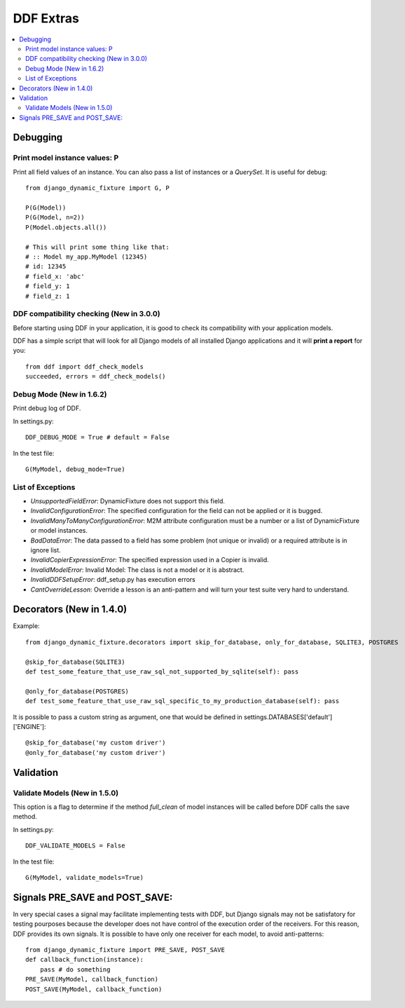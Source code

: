 .. _more:

DDF Extras
*******************************************************************************

.. contents::
   :local:


Debugging
===============================================================================

Print model instance values: P
-------------------------------------------------------------------------------

Print all field values of an instance. You can also pass a list of instances or a *QuerySet*. It is useful for debug::

    from django_dynamic_fixture import G, P

    P(G(Model))
    P(G(Model, n=2))
    P(Model.objects.all())

    # This will print some thing like that:
    # :: Model my_app.MyModel (12345)
    # id: 12345
    # field_x: 'abc'
    # field_y: 1
    # field_z: 1


DDF compatibility checking (New in 3.0.0)
-------------------------------------------------------------------------------

Before starting using DDF in your application, it is good to check its compatibility with your application models.

DDF has a simple script that will look for all Django models of all installed Django applications and it will **print a report** for you::

    from ddf import ddf_check_models
    succeeded, errors = ddf_check_models()


Debug Mode (New in 1.6.2)
-------------------------------------------------------------------------------

Print debug log of DDF.

In settings.py::

    DDF_DEBUG_MODE = True # default = False

In the test file::

    G(MyModel, debug_mode=True)


List of Exceptions
-------------------------------------------------------------------------------

* *UnsupportedFieldError*: DynamicFixture does not support this field.
* *InvalidConfigurationError*: The specified configuration for the field can not be applied or it is bugged.
* *InvalidManyToManyConfigurationError*: M2M attribute configuration must be a number or a list of DynamicFixture or model instances.
* *BadDataError*: The data passed to a field has some problem (not unique or invalid) or a required attribute is in ignore list.
* *InvalidCopierExpressionError*: The specified expression used in a Copier is invalid.
* *InvalidModelError*: Invalid Model: The class is not a model or it is abstract.
* *InvalidDDFSetupError*: ddf_setup.py has execution errors
* *CantOverrideLesson*: Override a lesson is an anti-pattern and will turn your test suite very hard to understand.


Decorators (New in 1.4.0)
===============================================================================

Example::

    from django_dynamic_fixture.decorators import skip_for_database, only_for_database, SQLITE3, POSTGRES

    @skip_for_database(SQLITE3)
    def test_some_feature_that_use_raw_sql_not_supported_by_sqlite(self): pass

    @only_for_database(POSTGRES)
    def test_some_feature_that_use_raw_sql_specific_to_my_production_database(self): pass

It is possible to pass a custom string as argument, one that would be defined in settings.DATABASES['default']['ENGINE']::

    @skip_for_database('my custom driver')
    @only_for_database('my custom driver')


Validation
===============================================================================

Validate Models (New in 1.5.0)
-------------------------------------------------------------------------------
This option is a flag to determine if the method *full_clean* of model instances will be called before DDF calls the save method.

In settings.py::

    DDF_VALIDATE_MODELS = False

In the test file::

    G(MyModel, validate_models=True)


Signals PRE_SAVE and POST_SAVE:
===============================================================================

In very special cases a signal may facilitate implementing tests with DDF, but Django signals may not be satisfatory for testing pourposes because the developer does not have control of the execution order of the receivers. For this reason, DDF provides its own signals. It is possible to have only one receiver for each model, to avoid anti-patterns::

    from django_dynamic_fixture import PRE_SAVE, POST_SAVE
    def callback_function(instance):
        pass # do something
    PRE_SAVE(MyModel, callback_function)
    POST_SAVE(MyModel, callback_function)
